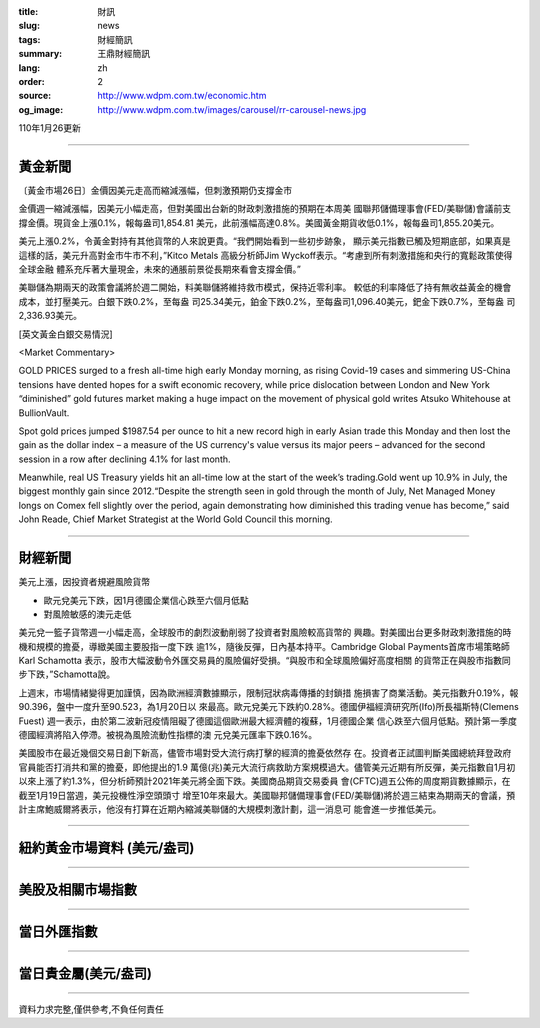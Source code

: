 :title: 財訊
:slug: news
:tags: 財經簡訊
:summary: 王鼎財經簡訊
:lang: zh
:order: 2
:source: http://www.wdpm.com.tw/economic.htm
:og_image: http://www.wdpm.com.tw/images/carousel/rr-carousel-news.jpg

110年1月26更新

----

黃金新聞
++++++++

〔黃金市場26日〕金價因美元走高而縮減漲幅，但刺激預期仍支撐金市

金價週一縮減漲幅，因美元小幅走高，但對美國出台新的財政刺激措施的預期在本周美
國聯邦儲備理事會(FED/美聯儲)會議前支撐金價。現貨金上漲0.1%，報每盎司1,854.81
美元，此前漲幅高達0.8%。美國黃金期貨收低0.1%，報每盎司1,855.20美元。

美元上漲0.2%，令黃金對持有其他貨幣的人來說更貴。“我們開始看到一些初步跡象，
顯示美元指數已觸及短期底部，如果真是這樣的話，美元升高對金市牛市不利，”Kitco Metals
高級分析師Jim Wyckoff表示。“考慮到所有刺激措施和央行的寬鬆政策使得全球金融
體系充斥著大量現金，未來的通脹前景從長期來看會支撐金價。”

美聯儲為期兩天的政策會議將於週二開始，料美聯儲將維持救市模式，保持近零利率。
較低的利率降低了持有無收益黃金的機會成本，並打壓美元。白銀下跌0.2%，至每盎
司25.34美元，鉑金下跌0.2%，至每盎司1,096.40美元，鈀金下跌0.7%，至每盎
司2,336.93美元。
























[英文黃金白銀交易情況]

<Market Commentary>

GOLD PRICES surged to a fresh all-time high early Monday morning, as 
rising Covid-19 cases and simmering US-China tensions have dented hopes 
for a swift economic recovery, while price dislocation between London and 
New York “diminished” gold futures market making a huge impact on the 
movement of physical gold writes Atsuko Whitehouse at BullionVault.
 
Spot gold prices jumped $1987.54 per ounce to hit a new record high in 
early Asian trade this Monday and then lost the gain as the dollar 
index – a measure of the US currency's value versus its major 
peers – advanced for the second session in a row after declining 4.1% 
for last month.
 
Meanwhile, real US Treasury yields hit an all-time low at the start of 
the week’s trading.Gold went up 10.9% in July, the biggest monthly gain 
since 2012.“Despite the strength seen in gold through the month of July, 
Net Managed Money longs on Comex fell slightly over the period, again 
demonstrating how diminished this trading venue has become,” said John 
Reade, Chief Market Strategist at the World Gold Council this morning.

----

財經新聞
++++++++
美元上漲，因投資者規避風險貨幣

* 歐元兌美元下跌，因1月德國企業信心跌至六個月低點
* 對風險敏感的澳元走低

美元兌一籃子貨幣週一小幅走高，全球股市的劇烈波動削弱了投資者對風險較高貨幣的
興趣。對美國出台更多財政刺激措施的時機和規模的擔憂，導緻美國主要股指一度下跌
逾1%，隨後反彈，日內基本持平。Cambridge Global Payments首席市場策略師Karl Schamotta
表示，股市大幅波動令外匯交易員的風險偏好受損。“與股市和全球風險偏好高度相關
的貨幣正在與股市指數同步下跌，”Schamotta說。

上週末，市場情緒變得更加謹慎，因為歐洲經濟數據顯示，限制冠狀病毒傳播的封鎖措
施損害了商業活動。美元指數升0.19%，報90.396，盤中一度升至90.523，為1月20日以
來最高。歐元兌美元下跌約0.28%。德國伊福經濟研究所(Ifo)所長福斯特(Clemens Fuest)
週一表示，由於第二波新冠疫情阻礙了德國這個歐洲最大經濟體的複蘇，1月德國企業
信心跌至六個月低點。預計第一季度德國經濟將陷入停滯。被視為風險流動性指標的澳
元兌美元匯率下跌0.16%。

美國股市在最近幾個交易日創下新高，儘管市場對受大流行病打擊的經濟的擔憂依然存
在。投資者正試圖判斷美國總統拜登政府官員能否打消共和黨的擔憂，即他提出的1.9
萬億(兆)美元大流行病救助方案規模過大。儘管美元近期有所反彈，美元指數自1月初
以來上漲了約1.3%，但分析師預計2021年美元將全面下跌。美國商品期貨交易委員
會(CFTC)週五公佈的周度期貨數據顯示，在截至1月19日當週，美元投機性淨空頭頭寸
增至10年來最大。美國聯邦儲備理事會(FED/美聯儲)將於週三結束為期兩天的會議，預
計主席鮑威爾將表示，他沒有打算在近期內縮減美聯儲的大規模刺激計劃，這一消息可
能會進一步推低美元。


















----

紐約黃金市場資料 (美元/盎司)
++++++++++++++++++++++++++++

.. raw:: html

  <A HREF="http://www.kitco.com/connecting.html">
  <IMG SRC="http://www.kitconet.com/images/quotes_4b2.gif" BORDER="0" ALT="[Most Recent Quotes from www.kitco.com]">
  </A>

----

美股及相關市場指數
++++++++++++++++++

.. raw:: html

  <!-- TradingView Widget BEGIN -->
  <div class="tradingview-widget-container">
    <div class="tradingview-widget-container__widget"></div>
    <div class="tradingview-widget-copyright"><a href="https://tw.tradingview.com/markets/indices/" rel="noopener" target="_blank"><span class="blue-text">指數行情</span></a>由TradingView提供</div>
    <script type="text/javascript" src="https://s3.tradingview.com/external-embedding/embed-widget-market-quotes.js" async>
    {
    "title": "指數",
    "width": 770,
    "height": 450,
    "locale": "zh_TW",
    "symbolsGroups": [
      {
        "name": "美國和加拿大",
        "symbols": [
          {
            "name": "FOREXCOM:SPXUSD",
            "displayName": "標準普爾500"
          },
          {
            "name": "FOREXCOM:NSXUSD",
            "displayName": "納斯達克100指數"
          },
          {
            "name": "CME_MINI:ES1!",
            "displayName": "E-迷你 標普指數期貨"
          },
          {
            "name": "INDEX:DXY",
            "displayName": "美元指數"
          },
          {
            "name": "FOREXCOM:DJI",
            "displayName": "道瓊斯 30"
          }
        ]
      },
      {
        "name": "歐洲",
        "symbols": [
          {
            "name": "INDEX:SX5E",
            "displayName": "歐元藍籌50"
          },
          {
            "name": "FOREXCOM:UKXGBP",
            "displayName": "富時100"
          },
          {
            "name": "INDEX:DEU30",
            "displayName": "德國DAX指數"
          },
          {
            "name": "INDEX:CAC40",
            "displayName": "法國 CAC 40 指數"
          },
          {
            "name": "INDEX:SMI"
          }
        ]
      },
      {
        "name": "亞太",
        "symbols": [
          {
            "name": "INDEX:NKY",
            "displayName": "日經225"
          },
          {
            "name": "INDEX:HSI",
            "displayName": "恆生"
          },
          {
            "name": "BSE:SENSEX",
            "displayName": "印度孟買指數"
          },
          {
            "name": "BSE:BSE500"
          },
          {
            "name": "INDEX:KSIC",
            "displayName": "韓國Kospi綜合指數"
          }
        ]
      }
    ],
    "colorTheme": "light"
  }
    </script>
  </div>
  <!-- TradingView Widget END -->

----

當日外匯指數
++++++++++++

.. raw:: html

  <!-- TradingView Widget BEGIN -->
  <div class="tradingview-widget-container">
    <div class="tradingview-widget-container__widget"></div>
    <div class="tradingview-widget-copyright"><a href="https://tw.tradingview.com/markets/currencies/forex-cross-rates/" rel="noopener" target="_blank"><span class="blue-text">外匯匯率</span></a>由TradingView提供</div>
    <script type="text/javascript" src="https://s3.tradingview.com/external-embedding/embed-widget-forex-cross-rates.js" async>
    {
    "width": "100%",
    "height": "100%",
    "currencies": [
      "EUR",
      "USD",
      "JPY",
      "GBP",
      "CNY",
      "TWD"
    ],
    "isTransparent": false,
    "colorTheme": "light",
    "locale": "zh_TW"
  }
    </script>
  </div>
  <!-- TradingView Widget END -->

----

當日貴金屬(美元/盎司)
+++++++++++++++++++++

.. raw:: html 

  <A HREF="http://www.kitco.com/connecting.html">
  <IMG SRC="http://www.kitconet.com/images/quotes_7a.gif" BORDER="0" ALT="[Most Recent Quotes from www.kitco.com]">
  </A>

----

資料力求完整,僅供參考,不負任何責任
